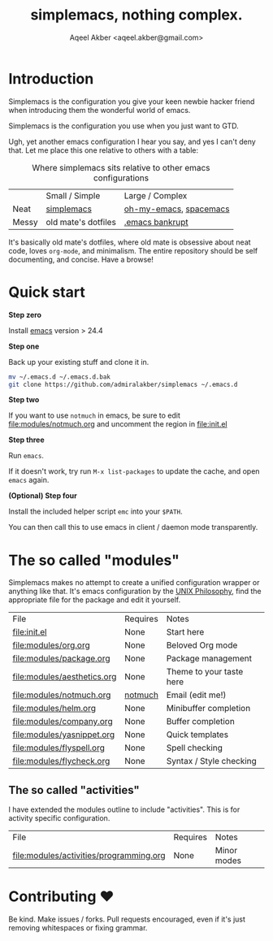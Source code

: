 #+TITLE: simplemacs, nothing complex.
#+AUTHOR: Aqeel Akber <aqeel.akber@gmail.com>

* Introduction

Simplemacs is the configuration you give your keen newbie hacker friend
when introducing them the wonderful world of emacs.

Simplemacs is the configuration you use when you just want to GTD.

Ugh, yet another emacs configuration I hear you say, and yes I can't
deny that. Let me place this one relative to others with a table:

#+CAPTION: Where simplemacs sits relative to other emacs configurations
|       | Small / Simple      | Large / Complex        |
| Neat  | [[https://github.com/admiralakber/simplemacs][simplemacs]]          | [[https://github.com/xiaohanyu/oh-my-emacs][oh-my-emacs]], [[http://spacemacs.org/][spacemacs]] |
| Messy | old mate's dotfiles | [[https://www.emacswiki.org/emacs/DotEmacsBankruptcy][.emacs bankrupt]]        |

It's basically old mate's dotfiles, where old mate is obsessive about
neat code, loves =org-mode=, and minimalism. The entire repository
should be self documenting, and concise. Have a browse!

* Quick start

*Step zero*

Install [[https://www.gnu.org/software/emacs/][emacs]] version > 24.4

*Step one*

Back up your existing stuff and clone it in.

#+BEGIN_SRC bash
mv ~/.emacs.d ~/.emacs.d.bak
git clone https://github.com/admiralakber/simplemacs ~/.emacs.d
#+END_SRC

*Step two*

If you want to use =notmuch= in emacs, be sure to edit
[[file:modules/notmuch.org]] and uncomment the region in [[file:init.el]]

*Step three*

Run =emacs=. 

If it doesn't work, try run =M-x list-packages= to update the cache,
and open =emacs= again.

*(Optional) Step four*

Install the included helper script =emc= into your =$PATH=.

You can then call this to use emacs in client / daemon mode
transparently.

* The so called "modules"

Simplemacs makes no attempt to create a unified configuration wrapper
or anything like that. It's emacs configuration by the [[https://en.wikipedia.org/wiki/Unix_philosophy][UNIX
Philosophy]], find the appropriate file for the package and edit it
yourself.

| File                        | Requires | Notes                    |
| [[file:init.el]]                | None     | Start here               |
| [[file:modules/org.org]]        | None     | Beloved Org mode         |
| [[file:modules/package.org]]    | None     | Package management       |
| [[file:modules/aesthetics.org]] | None     | Theme to your taste here |
| [[file:modules/notmuch.org]]    | [[https://notmuchmail.org/][notmuch]]  | Email (edit me!)         |
| [[file:modules/helm.org]]       | None     | Minibuffer completion    |
| [[file:modules/company.org]]    | None     | Buffer completion        |
| [[file:modules/yasnippet.org]]  | None     | Quick templates          |
| [[file:modules/flyspell.org]]   | None     | Spell checking           |
| [[file:modules/flycheck.org]]   | None     | Syntax / Style checking  |

** The so called "activities"

I have extended the modules outline to include "activities". This is
for activity specific configuration. 

| File                                    | Requires | Notes       |
| [[file:modules/activities/programming.org]] | None     | Minor modes |

* Contributing ♥

Be kind. Make issues / forks. Pull requests encouraged, even if it's
just removing whitespaces or fixing grammar.


